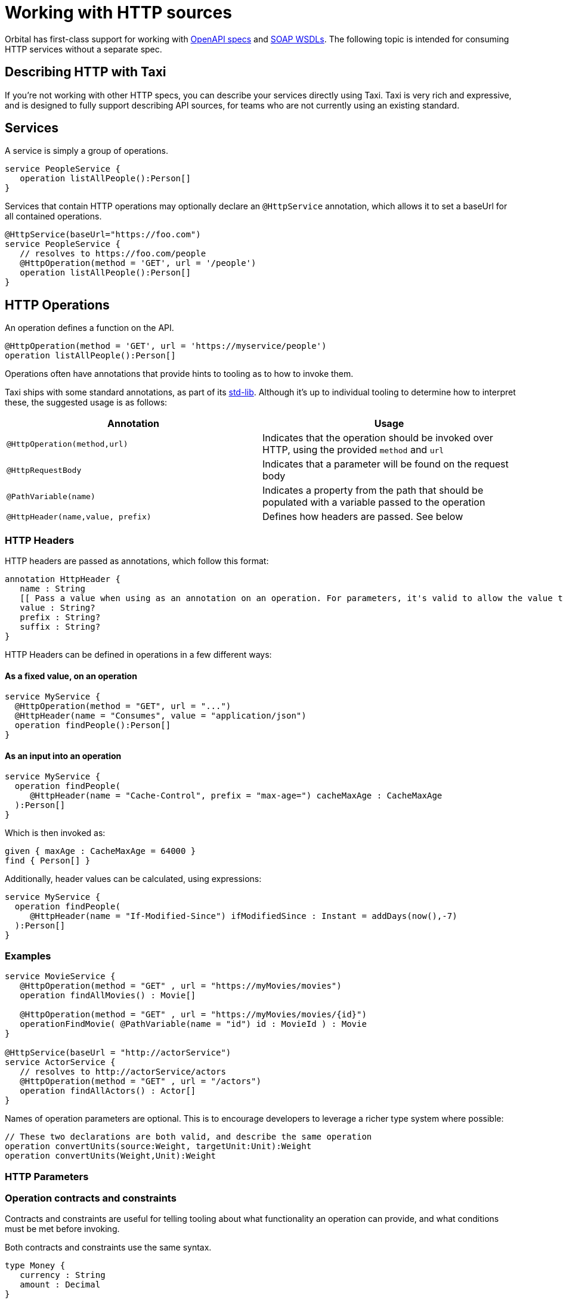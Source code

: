 = Working with HTTP sources
:description: 'An overview of how to connect data sources to Orbital'

Orbital has first-class support for working with link:./open-api[OpenAPI specs] and link:./soap[SOAP WSDLs]. The following topic is intended for consuming HTTP services without a separate spec.

== Describing HTTP with Taxi

If you're not working with other HTTP specs, you can describe your services directly using Taxi. Taxi is very rich and expressive, and
is designed to fully support describing API sources, for teams who are not currently using an existing standard.

== Services

A service is simply a group of operations.

[,taxi]
----
service PeopleService {
   operation listAllPeople():Person[]
}
----

Services that contain HTTP operations may optionally declare an `@HttpService` annotation, which allows it to set a baseUrl for all contained operations.

[,taxi]
----
@HttpService(baseUrl="https://foo.com")
service PeopleService {
   // resolves to https://foo.com/people
   @HttpOperation(method = 'GET', url = '/people')
   operation listAllPeople():Person[]
}
----

== HTTP Operations

An operation defines a function on the API.

[,taxi]
----
@HttpOperation(method = 'GET', url = 'https://myservice/people')
operation listAllPeople():Person[]
----

Operations often have annotations that provide hints to tooling as to how to invoke them.

Taxi ships with some standard annotations, as part of its https://gitlab.com/taxi-lang/taxi-lang/tree/master/taxi-stdlib-annotations/src/main/java/lang/taxi/annotations[std-lib].  Although it's up to individual tooling to determine how to interpret these, the suggested usage is as follows:

|===
| Annotation | Usage

| `@HttpOperation(method,url)`
| Indicates that the operation should be invoked over HTTP, using the provided `method` and `url`

| `@HttpRequestBody`
| Indicates that a parameter will be found on the request body

| `@PathVariable(name)`
| Indicates a property from the path that should be populated with a variable passed to the operation

| `@HttpHeader(name,value, prefix)`
| Defines how headers are passed. See below
|===

=== HTTP Headers

HTTP headers are passed as annotations, which follow this format:

[,taxi]
----
annotation HttpHeader {
   name : String
   [[ Pass a value when using as an annotation on an operation. For parameters, it's valid to allow the value to be populated from the parameter. ]]
   value : String?
   prefix : String?
   suffix : String?
}
----

HTTP Headers can be defined in operations in a few different ways:

==== As a fixed value, on an operation

[,taxi]
----
service MyService {
  @HttpOperation(method = "GET", url = "...")
  @HttpHeader(name = "Consumes", value = "application/json")
  operation findPeople():Person[]
}
----

==== As an input into an operation

[,taxi]
----
service MyService {
  operation findPeople(
     @HttpHeader(name = "Cache-Control", prefix = "max-age=") cacheMaxAge : CacheMaxAge
  ):Person[]
}
----

Which is then invoked as:

[,taxi]
----
given { maxAge : CacheMaxAge = 64000 }
find { Person[] }
----

Additionally, header values can be calculated, using expressions:

[,taxi]
----
service MyService {
  operation findPeople(
     @HttpHeader(name = "If-Modified-Since") ifModifiedSince : Instant = addDays(now(),-7)
  ):Person[]
}
----

=== Examples

[,taxi]
----
service MovieService {
   @HttpOperation(method = "GET" , url = "https://myMovies/movies")
   operation findAllMovies() : Movie[]

   @HttpOperation(method = "GET" , url = "https://myMovies/movies/{id}")
   operationFindMovie( @PathVariable(name = "id") id : MovieId ) : Movie
}

@HttpService(baseUrl = "http://actorService")
service ActorService {
   // resolves to http://actorService/actors
   @HttpOperation(method = "GET" , url = "/actors")
   operation findAllActors() : Actor[]
}
----

Names of operation parameters are optional.  This is to encourage developers to leverage a richer type system where possible:

[,taxi]
----
// These two declarations are both valid, and describe the same operation
operation convertUnits(source:Weight, targetUnit:Unit):Weight
operation convertUnits(Weight,Unit):Weight
----

=== HTTP Parameters

=== Operation contracts and constraints

Contracts and constraints are useful for telling tooling about what functionality an operation can provide, and what conditions must be met before invoking.

Both contracts and constraints use the same syntax.

[,taxi]
----
type Money {
   currency : String
   amount : Decimal
}
operation convertCurrency(input: Money,
      targetCurrency: String) : Money(from input, currency = targetCurrency)
----

=== From input

A contract may indicate that a return type is derived from one of the inputs, by using the `+from {input}+` syntax:

[,taxi]
----
operation convertUnits(input: Weight, target: Unit):Weight( from input )
----

=== Attribute constraints

Attribute constraints describe either a pre-condition (if on an input) or a post-condition (if on a return type) for an operation.

[,taxi]
----
operation convertFromPounds(input : Money(currency = 'GBP'), target: Currency)
    : Money( from input, currency = target)
----

As shown above, attribute constraints may either be:

* A constant value (ie., `"GBP"`)
* A reference to an attribute of another parameter
* Nested syntax is supported (ie., `foo.bar.baz`)

These constraints are applicable on types too. See +++<link to="../taxi-language#type-constraints">++++++</link>+++type constraints</Link> for an example.

== Retry policies

When integrating with external REST APIs, handling intermittent failures such as HTTP 500 errors is crucial for maintaining application reliability.

Taxi allows defining retry policies, which Orbital will honour when things go wrong.

=== Fixed delay retry policy

A fixed delay retry policy retries operations with a constant wait time between attempts. This is useful for temporary issues on the external service's end.

For example, to retry the `getReviews` operation upon receiving an HTTP 500 error, with a 5-second wait for up to 10 attempts, define the service as follows:

[,taxi]
----
service ReviewsApi {
    @HttpOperation(method = "GET", url = "https://reviews/{id}")
    @HttpRetry(responseCode = [500], fixedRetryPolicy = @HttpFixedRetryPolicy(maxRetries = 10, retryDelay = 5))
    operation getReviews(id: FilmId): FilmReview[]
}
----

To include additional error codes like HTTP 502, simply adjust the `responseCode` attribute:

[,taxi]
----
service ReviewsApi {
    @HttpOperation(method = "GET", url = "https://reviews/{id}")
    @HttpRetry(responseCode = [500, 502], fixedRetryPolicy = @HttpFixedRetryPolicy(maxRetries = 10, retryDelay = 5))
    operation getReviews(id: FilmId): FilmReview[]
}
----

=== Exponential delay retry policy

An exponential delay retry policy increases the delay between retries, which can be further randomized using jitter to avoid synchronized retry storms:

[,taxi]
----
service ReviewsApi {
    @HttpOperation(method = "GET", url = "https://reviews/{id}")
    @HttpRetry(responseCode = [500, 502], fixedRetryPolicy = @HttpExponentialRetryPolicy(maxRetries = 10, retryDelay = 5, jitter = 0.5))
    operation getReviews(id: FilmId): FilmReview[]
}
----

With the above definition, Orbital will try invoking the rest at most 10 times in case of HTTP 500 or HTTP 502 errors.

However, the delay between retries will increase exponentially.

With a `jitter` value between 0 and 1, you add some randomness to the delay time by introducing a random delay, or "`jitter`", to the next retry delay time.
This ensures that the retries are not synchronous and reduces the likelihood of a retry storm.

Here's how the table would look with exponential backoff with jitter:

|===
| Retry Attempt | Delay Time (seconds) | Jitter Range (seconds) | Actual Delay Time (seconds)

| 1
| 1.0
| 0.5
| 1-0 - 1.5

| 2
| 2.0
| 0.5
| 1-5 - 2.5

| 3
| 4.0
| 0.5
| 3.5 -- 4.5

| 4
| 8.0
| 0.5
| 7.5 -- 8.5

| 5
| 16.0
| 0.5
| 15.5 -- 16.5
|===
